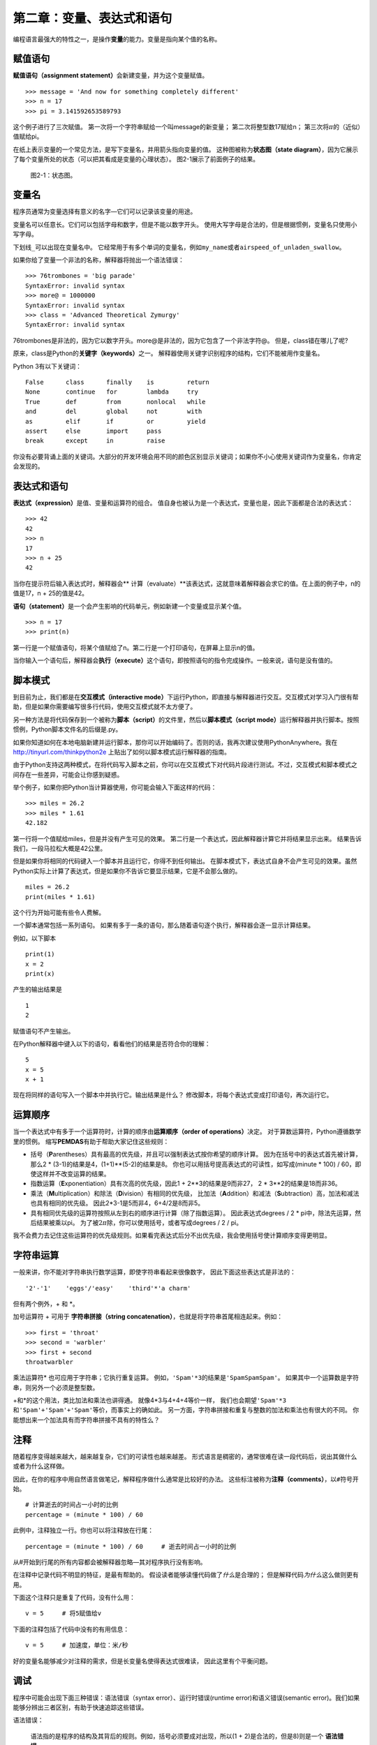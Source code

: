 第二章：变量、表达式和语句
=====================================

编程语言最强大的特性之一，是操作\ **变量**\ 的能力。变量是指向某个值的名称。

赋值语句
---------------------

\ **赋值语句（assignment statement）**\ 会新建变量，并为这个变量赋值。

::

    >>> message = 'And now for something completely different'
    >>> n = 17
    >>> pi = 3.141592653589793

这个例子进行了三次赋值。 第一次将一个字符串赋给一个叫message的新变量；
第二次将整型数17赋给n； 第三次将\ :math:`\pi`\ 的（近似）值赋给pi。

在纸上表示变量的一个常见方法，是写下变量名，并用箭头指向变量的值。
这种图被称为\ **状态图（state
diagram）**\ ，因为它展示了每个变量所处的状态（可以把其看成是变量的心理状态）。
图2-1展示了前面例子的结果。

.. figure:: figs/state2.png
   :alt: 状态图。

   图2-1：状态图。


变量名
--------------

程序员通常为变量选择有意义的名字—它们可以记录该变量的用途。

变量名可以任意长。它们可以包括字母和数字，但是不能以数字开头。
使用大写字母是合法的，但是根据惯例，变量名只使用小写字母。

下划线\ ``_``\ 可以出现在变量名中。
它经常用于有多个单词的变量名，例如\ ``my_name``\ 或者\ ``airspeed_of_unladen_swallow``\ 。

如果你给了变量一个非法的名称，解释器将抛出一个语法错误：

::

    >>> 76trombones = 'big parade'
    SyntaxError: invalid syntax
    >>> more@ = 1000000
    SyntaxError: invalid syntax
    >>> class = 'Advanced Theoretical Zymurgy'
    SyntaxError: invalid syntax

76trombones是非法的，因为它以数字开头。more@是非法的，因为它包含了一个非法字符@。 但是，class错在哪儿了呢?

原来，class是Python的\ **关键字（keywords）**\ 之一。
解释器使用关键字识别程序的结构，它们不能被用作变量名。

Python 3有以下关键词：

::

    False      class      finally    is         return
    None       continue   for        lambda     try
    True       def        from       nonlocal   while
    and        del        global     not        with
    as         elif       if         or         yield
    assert     else       import     pass
    break      except     in         raise

你没有必要背诵上面的关键词。大部分的开发环境会用不同的颜色区别显示关键词；如果你不小心使用关键词作为变量名，你肯定会发现的。

表达式和语句
--------------------------

\ **表达式（expression）**\ 是值、变量和运算符的组合。
值自身也被认为是一个表达式，变量也是，因此下面都是合法的表达式：

::

    >>> 42
    42
    >>> n
    17
    >>> n + 25
    42

当你在提示符后输入表达式时，解释器会\ ** 计算（evaluate）**\ 该表达式，这就意味着解释器会求它的值。在上面的例子中，n的值是17，n + 25的值是42。

\ **语句（statement）**\ 是一个会产生影响的代码单元，例如新建一个变量或显示某个值。

::

    >>> n = 17
    >>> print(n)

第一行是一个赋值语句，将某个值赋给了n。第二行是一个打印语句，在屏幕上显示n的值。

当你输入一个语句后，解释器会\ **执行（execute）**\ 这个语句，即按照语句的指令完成操作。一般来说，语句是没有值的。


脚本模式
-----------

到目前为止，我们都是在\ **交互模式（interactive mode）**\ 下运行Python，即直接与解释器进行交互。交互模式对学习入门很有帮助，但是如果你需要编写很多行代码，使用交互模式就不太方便了。

另一种方法是将代码保存到一个被称为\ **脚本（script）**\ 的文件里，然后以\ **脚本模式（script mode）**\ 运行解释器并执行脚本。按照惯例，Python脚本文件名的后缀是.py。

如果你知道如何在本地电脑新建并运行脚本，那你可以开始编码了。否则的话，我再次建议使用PythonAnywhere。我在 http://tinyurl.com/thinkpython2e 上贴出了如何以脚本模式运行解释器的指南。

由于Python支持这两种模式，在将代码写入脚本之前，你可以在交互模式下对代码片段进行测试。不过，交互模式和脚本模式之间存在一些差异，可能会让你感到疑惑。

举个例子，如果你把Python当计算器使用，你可能会输入下面这样的代码：

::

    >>> miles = 26.2
    >>> miles * 1.61
    42.182

第一行将一个值赋给miles，但是并没有产生可见的效果。
第二行是一个表达式，因此解释器计算它并将结果显示出来。
结果告诉我们，一段马拉松大概是42公里。

但是如果你将相同的代码键入一个脚本并且运行它，你得不到任何输出。
在脚本模式下，表达式自身不会产生可见的效果。虽然Python实际上计算了表达式，但是如果你不告诉它要显示结果，它是不会那么做的。

::

    miles = 26.2
    print(miles * 1.61)

这个行为开始可能有些令人费解。

一个脚本通常包括一系列语句。
如果有多于一条的语句，那么随着语句逐个执行，解释器会逐一显示计算结果。

例如，以下脚本

::

    print(1)
    x = 2
    print(x)

产生的输出结果是

::

    1
    2

赋值语句不产生输出。

在Python解释器中键入以下的语句，看看他们的结果是否符合你的理解：

::

    5
    x = 5
    x + 1

现在将同样的语句写入一个脚本中并执行它。输出结果是什么？
修改脚本，将每个表达式变成打印语句，再次运行它。


运算顺序
-------------------

当一个表达式中有多于一个运算符时，计算的顺序由\ **运算顺序（order of operations）**\ 决定。 对于算数运算符，Python遵循数学里的惯例。 缩写\ **PEMDAS**\ 有助于帮助大家记住这些规则：

-  括号（\ **P**\ arentheses）具有最高的优先级，并且可以强制表达式按你希望的顺序计算。
   因为在括号中的表达式首先被计算，那么2 \*
   (3-1)的结果是4，(1+1)\*\*(5-2)的结果是8。
   你也可以用括号提高表达式的可读性，如写成(minute \* 100) /
   60，即使这样并不改变运算的结果。

-  指数运算（\ **E**\ xponentiation）具有次高的优先级，因此1 + 2\*\*3的结果是9而非27，
   2 \* 3\*\*2的结果是18而非36。

-  乘法（\ **M**\ ultiplication）和除法（\ **D**\ ivision）有相同的优先级，
   比加法（\ **A**\ ddition）和减法（\ **S**\ ubtraction）高，加法和减法也具有相同的优先级。
   因此2\*3-1是5而非4，6+4/2是8而非5。

-  具有相同优先级的运算符按照从左到右的顺序进行计算（除了指数运算）。
   因此表达式degrees / 2 \* pi中，除法先运算，然后结果被乘以pi。
   为了被\ :math:`2 \pi`\ 除，你可以使用括号，或者写成degrees / 2 / pi。

我不会费力去记住这些运算符的优先级规则。如果看完表达式后分不出优先级，我会使用括号使计算顺序变得更明显。


字符串运算
-----------------

一般来讲，你不能对字符串执行数学运算，即使字符串看起来很像数字，
因此下面这些表达式是非法的：

::

    '2'-'1'    'eggs'/'easy'    'third'*'a charm'

但有两个例外，+ 和 \*。

加号运算符 \+ 可用于 **字符串拼接（string concatenation）**，也就是将字符串首尾相连起来。例如：

::

    >>> first = 'throat'
    >>> second = 'warbler'
    >>> first + second
    throatwarbler

乘法运算符\* 也可应用于字符串；它执行重复运算。
例如，\ ``'Spam'*3``\ 的结果是\ ``'SpamSpamSpam'``\ 。
如果其中一个运算数是字符串，则另外一个必须是整型数。

+和\*的这个用法，类比加法和乘法也讲得通。 就像4\*3与4+4+4等价一样，
我们也会期望\ ``'Spam'*3``\ 和\ ``'Spam'+'Spam'+'Spam'``\ 等价，而事实上的确如此。
另一方面，字符串拼接和重复与整数的加法和乘法也有很大的不同。
你能想出来一个加法具有而字符串拼接不具有的特性么？


注释
--------

随着程序变得越来越大，越来越复杂，它们的可读性也越来越差。
形式语言是稠密的，通常很难在读一段代码后，说出其做什么或者为什么这样做。

因此，在你的程序中用自然语言做笔记，解释程序做什么通常是比较好的办法。
这些标注被称为\ **注释（comments）**\ ，以\ ``#``\ 符号开始。

::

    # 计算逝去的时间占一小时的比例
    percentage = (minute * 100) / 60

此例中，注释独立一行。你也可以将注释放在行尾：

::

    percentage = (minute * 100) / 60     # 逝去时间占一小时的比例

从#开始到行尾的所有内容都会被解释器忽略—其对程序执行没有影响。

在注释中记录代码不明显的特征，是最有帮助的。
假设读者能够读懂代码做了\ *什么*\ 是合理的；
但是解释代码\ *为什么*\ 这么做则更有用。

下面这个注释只是重复了代码，没有什么用：

::

    v = 5     # 将5赋值给v

下面的注释包括了代码中没有的有用信息：

::

    v = 5     # 加速度，单位：米/秒

好的变量名能够减少对注释的需求，但是长变量名使得表达式很难读，
因此这里有个平衡问题。

调试
---------

程序中可能会出现下面三种错误：语法错误（syntax error）、运行时错误(runtime error)和语义错误(semantic error)。我们如果能够分辨出三者区别，有助于快速追踪这些错误。

语法错误：

    语法指的是程序的结构及其背后的规则。例如，括号必须要成对出现，所以(1 + 2)是合法的，但是8)则是一个 **语法错误**。

    如果你的程序中存在一个语法错误，Python会显示一条错误信息，然后退出运行。你无法顺利运行程序。在你编程生涯的头几周里，你可能会花大量时间追踪语法错误。随着你的经验不断积累，犯的语法错误会越来越少，发现错误的速度也会更快。

运行时错误：

    第二种错误类型是运行时错误，这么称呼是因为这类错误只有在程序开始运行后才会出现。这类错误也被称为 **异常（exception）**，因为它们的出现通常说明发生了某些特别的（而且不好的）事情。

    在前几章提供的简单程序中，你很少会碰到运行时错误，所以你可能需要一段时间才会接触到这种错误。

语义错误：

    第三类错误是“语义”错误，即与程序的意思的有关。如果你的程序中有语义错误，程序在运行时不会产生错误信息，但是不会返回正确的结果。它会返回另外的结果。严格来说，它是按照你的指令在运行。

    识别语义错误可能是棘手的，因为这需要你反过来思考，通过观察程序的输出来搞清楚它在做什么。

术语表
--------

变量：

    变量是指向某个值的名称。

赋值语句：

    将某个值赋给变量的语句。

状态图：

    变量及其所指的值的图形化表示。

关键字：

    关键字是用于解析程序的；你不能使用if、def和while这样的关键词作为变量名。

运算数（operand）：

    运算符所操作的值之一。

表达式：

    变量、运算符和值的组合，代表一个单一的结果。

计算（evaluate）：

    通过执行运算以简化表达式，从而得出一个单一的值。

语句：

    代表一个命令或行为的一段代码。目前为止我们接触的语句有赋值语句和打印语句。

执行：

    运行一个语句，并按照语句的指令操作。

交互式模式：

    通过在提示符中输入代码，使用Python解释器的一种方式。

脚本模式：

    使用Python解释器从脚本中读取代码，并运行脚本的方式。

脚本：

    保存在文件中的程序。

运算顺序：

    有关多个运算符和运算数时计算顺序的规则。

拼接：

    将两个运算数首尾相连。

注释：

    程序中提供给其他程序员（任何阅读源代码的人）阅读的信息，对程序的执行没有影响。

语法错误：

    使得程序无法进行解析（因此无法进行解释）的错误。

异常：

    只有在程序运行时才发现的错误。

语义：

    程序中表达的意思。

语义错误：

    使得程序偏离程序员原本期望的错误。


练习题
---------

习题 2-1
^^^^^^^^^^^^^^^

和上一章一样，我还是要建议大家在学习新特性之后，在交互模式下充分试验，故意犯一些错误，看看到底会出什么问题。

- 我们已经知道 ``n = 42`` 是合法的。那么 ``42 = n`` 呢？

- ``x = y = 1`` 又合法吗？

- 在某些编程语言中，每个语句都是以分号 ``；`` 结束的。如果你在一个Python语句后也以分号结尾，会发生什么？

- 如果在语句最后带上句号呢？

- 在数学记法中，你可以将 :math:`x` 和 :math:`y` 像这样相乘：:math:`x y`。如果你在Python中也这么写的话，会发生什么？


习题 2-2
^^^^^^^^^^^^^^^

继续练习将Python解释器当做计算器使用：

#. 半径为\ :math:`r`\ 的球体积是\ :math:`\frac{4}{3} \pi r^3`\ 。
   半径为5的球体积是多少？

#. 假设一本书的零售价是$24.95，但书店有40%的折扣。运费则是第一本$3，以后每本75美分。
   购买60本的总价是多少？

#. 如果我上午6:52离开家，
   以放松跑（easy pace）的速度跑1英里（每英里8:15，即每英里耗时8分15秒），再以
   节奏跑（tempo）的速度跑3英里（每英里7:12，即每英里耗时7分12秒)，之后又以放松跑的速度跑1英里，我什么时候回到家吃早饭？

    译者注：配速（pace）是在马拉松运动的训练中常使用的一个概念，配速是速度的一种，是每公里所需要的时间。配速=时间/距离。Tempo run一般被翻译成「节奏跑」或「乳酸门槛跑」，是指以比10K或5K比赛速度稍慢（每公里大约慢10-15秒）的速度进行训练，或者以平时15K-半程的配速来跑。参考：https://www.zhihu.com/question/22237002

**贡献者**
^^^^^^^^^^^^^^^

#. 翻译：`@bingjin`_
#. 校对：`@bingjin`_
#. 参考：`@carfly`_

.. _@bingjin: https://github.com/bingjin
.. _@carfly: https://github.com/carfly
